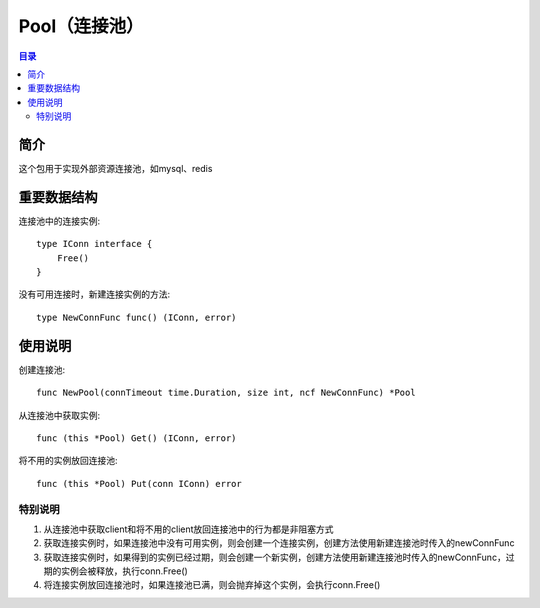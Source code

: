 .. _pool:

Pool（连接池）
==============

.. contents:: 目录

简介
------
这个包用于实现外部资源连接池，如mysql、redis

重要数据结构
---------------

连接池中的连接实例::

    type IConn interface {
        Free()
    }

没有可用连接时，新建连接实例的方法::

    type NewConnFunc func() (IConn, error)

使用说明
----------

创建连接池::

    func NewPool(connTimeout time.Duration, size int, ncf NewConnFunc) *Pool

从连接池中获取实例::

    func (this *Pool) Get() (IConn, error)

将不用的实例放回连接池::

    func (this *Pool) Put(conn IConn) error

特别说明
***********

#. 从连接池中获取client和将不用的client放回连接池中的行为都是非阻塞方式
#. 获取连接实例时，如果连接池中没有可用实例，则会创建一个连接实例，创建方法使用新建连接池时传入的newConnFunc
#. 获取连接实例时，如果得到的实例已经过期，则会创建一个新实例，创建方法使用新建连接池时传入的newConnFunc，过期的实例会被释放，执行conn.Free()
#. 将连接实例放回连接池时，如果连接池已满，则会抛弃掉这个实例，会执行conn.Free()
